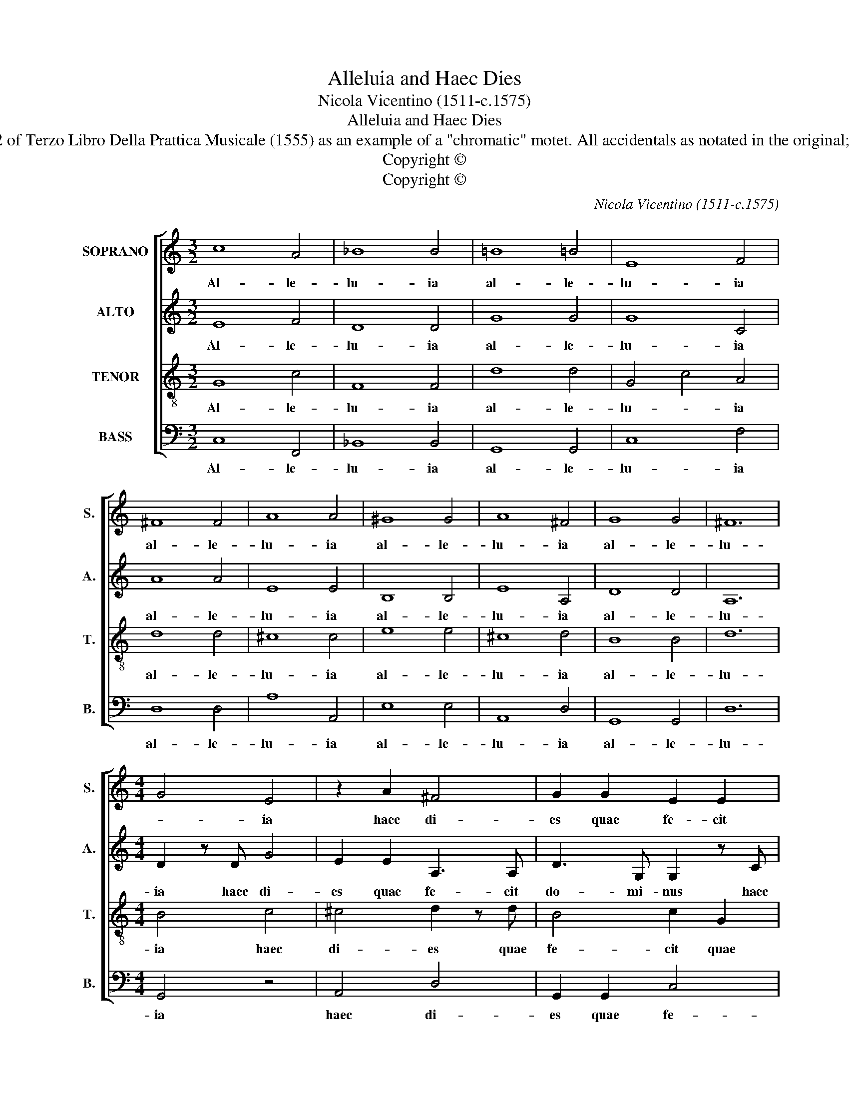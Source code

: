 X:1
T:Alleluia and Haec Dies
T:Nicola Vicentino (1511-c.1575)
T:Alleluia and Haec Dies
T:Taken from p. 62 of Terzo Libro Della Prattica Musicale (1555) as an example of a "chromatic" motet. All accidentals as notated in the original; no ficta applied.
T:Copyright © 
T:Copyright © 
C:Nicola Vicentino (1511-c.1575)
Z:Copyright ©
%%score [ 1 2 3 4 ]
L:1/8
M:3/2
K:C
V:1 treble nm="SOPRANO" snm="S."
V:2 treble nm="ALTO" snm="A."
V:3 treble-8 transpose=-12 nm="TENOR" snm="T."
V:4 bass nm="BASS" snm="B."
V:1
 c8 A4 | _B8 B4 | =B8 =B4 | E8 F4 | ^F8 F4 | A8 A4 | ^G8 G4 | A8 ^F4 | G8 G4 | ^F12 | %10
w: Al- le-|lu- ia|al- le-|lu- ia|al- le-|lu- ia|al- le-|lu- ia|al- le-|lu-|
[M:4/4] G4 E4 | z2 A2 ^F4 | G2 G2 E2 E2 | F2 C2 C2 z c | A4 A2 A2 | D2 D2 G3 G | D4 z2 G2 | %17
w: * ia|haec di-|es quae fe- cit|do- mi- nus haec|di- es quae|fe- cit do- mi-|nus quae|
 E4 E2 F2- |[M:2/4] F2 E2 |[M:3/2] F8 z4 | E8 E4 | B8 B4 | E8 G4 | D8 D4 | A8 d4 | B8 c4 | c8 F4 | %27
w: fe- cit do-|* mi-|nus|Ex- ul-|te- mus|et le-|te- mur|ex- ul-|te- mus|et le-|
 A8 A4 | A4 ^F8 | G8 z4 | G8 B4 | B8 c4 | A4 d8 | B12 |] %34
w: te- mur|in e-|a,|et le-|te- mur|in e-|a|
V:2
 E8 F4 | D8 D4 | G8 G4 | G8 C4 | A8 A4 | E8 E4 | B,8 B,4 | E8 A,4 | D8 D4 | A,12 | %10
w: Al- le-|lu- ia|al- le-|lu- ia|al- le-|lu- ia|al- le-|lu- ia|al- le-|lu-|
[M:4/4] D2 z D G4 | E2 E2 A,3 A, | D3 G, G,2 z C | A,4 G,4 | z2 F2 ^F4 | G2 G2 E4 | F4 D3 D | %17
w: ia haec di-|es quae fe- cit|do- mi- nus haec|di- es|haec di-|es quae fe-|cit do- mi-|
 G,2 C2 G,2 C2 |[M:2/4] G,3 G, |[M:3/2] C8 z4 | C8 C4 | G8 G4 | C8 E4 | G8 G4 | ^F8 F4 | G8 E4 | %26
w: nus quae fe- cit|do- mi-|nus|Ex- ul-|te- mus|et le-|te- mur|ex- ul-|te- mus|
 F8 D4 | F8 F4 | E4 A,8 | D8 z4 | E8 G4 | G8 E4 | F4 ^F8 | G12 |] %34
w: et le-|te- mur|in e-|a,|et le-|te- mur|in e-|a|
V:3
 G8 c4 | F8 F4 | d8 d4 | G4 c4 A4 | d8 d4 | ^c8 c4 | e8 e4 | ^c8 d4 | B8 B4 | d12 |[M:4/4] B4 c4 | %11
w: Al- le-|lu- ia|al- le-|lu- * ia|al- le-|lu- ia|al- le-|lu- ia|al- le-|lu-|ia haec|
 ^c4 d2 z d | B4 c2 G2 | c2 c2 C3 C | c4 z2 d2 | B4 c2 G2 | _B2 B2 !courtesy!=B3 B | c2 G2 c2 A2 | %18
w: di- es quae|fe- cit quae|fe- cit do- mi-|nus haec|di- es quae|fe- cit do- mi-|nus, quae fe- cit|
[M:2/4] c3 c |[M:3/2] A8 z4 | G8 G4 | d8 d4 | G8 G4 | B8 B4 | d8 A4 | d8 G4 | _A8 _B4 | c8 c4 | %28
w: do- mi-|nus|Ex- ul-|te- mus|et le-|te- mur|ex- ul-|te- mus|et le-|te- mur|
 ^c4 d8 | B8 z4 | c4 G4 d4 | d8 G4 | c4 A8 | d12 |] %34
w: in e-|a,|et _ le-|te- mur|in e-|a|
V:4
 C,8 F,,4 | _B,,8 B,,4 | G,,8 G,,4 | C,8 F,4 | D,8 D,4 | A,8 A,,4 | E,8 E,4 | A,,8 D,4 | %8
w: Al- le-|lu- ia|al- le-|lu- ia|al- le-|lu- ia|al- le-|lu- ia|
 G,,8 G,,4 | D,12 |[M:4/4] G,,4 z4 | A,,4 D,4 | G,,2 G,,2 C,4 | F,,2 F,4 E,2 | F,4 D,4 | G,4 C,4 | %16
w: al- le-|lu-|ia|haec di-|es quae fe-|cit do- mi-|nus haec|di- es|
 z4 G,4 | C,6 F,,2 |[M:2/4] C,3 C, |[M:3/2] F,,8 z4 | C,8 C,4 | G,,8 G,,4 | C,8 C,4 | G,8 G,4 | %24
w: quae|fe- cit|do- mi-|nus|Ex- ul-|te- mus|et le-|te- mur|
 D,8 D,4 | G,,8 C,4 | F,,8 _B,,4 | F,,8 F,,4 | A,,4 D,8 | G,,8 z4 | C,8 G,,4 | G,,8 C,4 | %32
w: ex- ul-|te- mus|et le-|te- mur|in e-|a,|et le-|te- mur|
 F,,4 D,8 | G,,12 |] %34
w: in e-|a|

